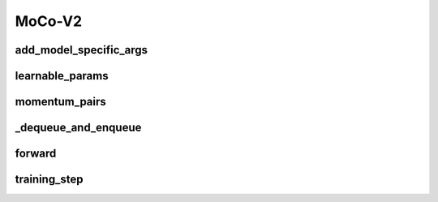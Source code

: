 MoCo-V2
=======


.. automethod:: solo.methods.mocov2plus.MoCoV2Plus.__init__
   :noindex:

add_model_specific_args
~~~~~~~~~~~~~~~~~~~~~~~
.. automethod:: solo.methods.mocov2plus.MoCoV2Plus.add_model_specific_args
   :noindex:

learnable_params
~~~~~~~~~~~~~~~~
.. automethod:: solo.methods.mocov2plus.MoCoV2Plus.learnable_params
   :noindex:

momentum_pairs
~~~~~~~~~~~~~~
.. automethod:: solo.methods.mocov2plus.MoCoV2Plus.momentum_pairs
   :noindex:

_dequeue_and_enqueue
~~~~~~~~~~~~~~~~~~~~
.. automethod:: solo.methods.mocov2plus.MoCoV2Plus._dequeue_and_enqueue
   :noindex:

forward
~~~~~~~
.. automethod:: solo.methods.mocov2plus.MoCoV2Plus.forward
   :noindex:

training_step
~~~~~~~~~~~~~
.. automethod:: solo.methods.mocov2plus.MoCoV2Plus.training_step
   :noindex:
